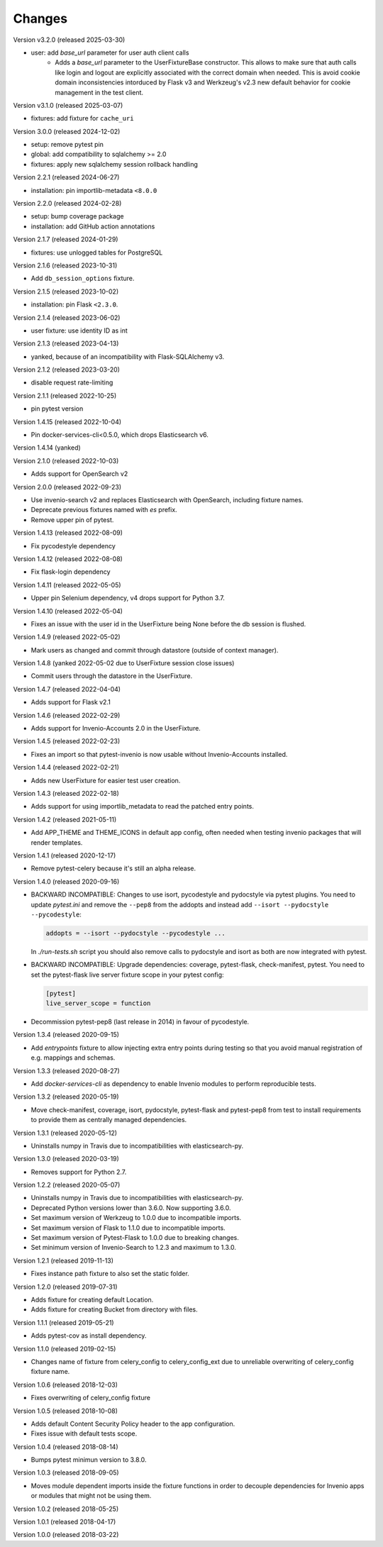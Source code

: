 ..
    This file is part of pytest-invenio.
    Copyright (C) 2018-2024 CERN.
    Copyright (C) 2024 Graz University of Technology.

    pytest-invenio is free software; you can redistribute it and/or modify it
    under the terms of the MIT License; see LICENSE file for more details.

Changes
=======

Version v3.2.0 (released 2025-03-30)

- user: add `base_url` parameter for user auth client calls
    * Adds a `base_url` parameter to the UserFixtureBase constructor. This
      allows to make sure that auth calls like login and logout are
      explicitly associated with the correct domain when needed. This is
      avoid cookie domain inconsistencies intorduced by Flask v3 and
      Werkzeug's v2.3 new default behavior for cookie management in the test
      client.

Version v3.1.0 (released 2025-03-07)

- fixtures: add fixture for ``cache_uri``

Version 3.0.0 (released 2024-12-02)

- setup: remove pytest pin
- global: add compatibility to sqlalchemy >= 2.0
- fixtures: apply new sqlalchemy session rollback handling

Version 2.2.1 (released 2024-06-27)

- installation: pin importlib-metadata ``<8.0.0``

Version 2.2.0 (released 2024-02-28)

- setup: bump coverage package
- installation: add GitHub action annotations

Version 2.1.7 (released 2024-01-29)

- fixtures: use unlogged tables for PostgreSQL

Version 2.1.6 (released 2023-10-31)

- Add ``db_session_options`` fixture.

Version 2.1.5 (released 2023-10-02)

- installation: pin Flask ``<2.3.0``.

Version 2.1.4 (released 2023-06-02)

- user fixture: use identity ID as int

Version 2.1.3 (released 2023-04-13)

- yanked, because of an incompatibility with Flask-SQLAlchemy v3.

Version 2.1.2 (released 2023-03-20)

- disable request rate-limiting

Version 2.1.1 (released 2022-10-25)

- pin pytest version

Version 1.4.15 (released 2022-10-04)

- Pin docker-services-cli<0.5.0, which drops Elasticsearch v6.

Version 1.4.14 (yanked)

Version 2.1.0 (released 2022-10-03)

- Adds support for OpenSearch v2

Version 2.0.0 (released 2022-09-23)

- Use invenio-search v2 and replaces Elasticsearch with OpenSearch, including
  fixture names.
- Deprecate previous fixtures named with `es` prefix.
- Remove upper pin of pytest.

Version 1.4.13 (released 2022-08-09)

- Fix pycodestyle dependency

Version 1.4.12 (released 2022-08-08)

- Fix flask-login dependency

Version 1.4.11 (released 2022-05-05)

- Upper pin Selenium dependency, v4 drops support for Python 3.7.

Version 1.4.10 (released 2022-05-04)

- Fixes an issue with the user id in the UserFixture being None before the
  db session is flushed.

Version 1.4.9 (released 2022-05-02)

- Mark users as changed and commit through datastore (outside of context
  manager).

Version 1.4.8 (yanked 2022-05-02 due to UserFixture session close issues)

- Commit users through the datastore in the UserFixture.

Version 1.4.7 (released 2022-04-04)

- Adds support for Flask v2.1

Version 1.4.6 (released 2022-02-29)

- Adds support for Invenio-Accounts 2.0 in the UserFixture.

Version 1.4.5 (released 2022-02-23)

- Fixes an import so that pytest-invenio is now usable without
  Invenio-Accounts installed.

Version 1.4.4 (released 2022-02-21)

- Adds new UserFixture for easier test user creation.

Version 1.4.3 (released 2022-02-18)

- Adds support for using importlib_metadata to read the patched entry points.

Version 1.4.2 (released 2021-05-11)

- Add APP_THEME and THEME_ICONS in default app config, often needed when testing
  invenio packages that will render templates.

Version 1.4.1 (released 2020-12-17)

- Remove pytest-celery because it's still an alpha release.

Version 1.4.0 (released 2020-09-16)

- BACKWARD INCOMPATIBLE: Changes to use isort, pycodestyle and pydocstyle via
  pytest plugins. You need to update `pytest.ini` and remove the ``--pep8``
  from the addopts and instead add ``--isort --pydocstyle --pycodestyle``:

  .. code-block:: ini

      addopts = --isort --pydocstyle --pycodestyle ...

  In `./run-tests.sh` script you should also remove calls to pydocstyle and
  isort as both are now integrated with pytest.

- BACKWARD INCOMPATIBLE: Upgrade dependencies: coverage, pytest-flask,
  check-manifest, pytest. You need to set the pytest-flask live server
  fixture scope in your pytest config:

  .. code-block:: ini

     [pytest]
     live_server_scope = function

- Decommission pytest-pep8 (last release in 2014) in favour of pycodestyle.

Version 1.3.4 (released 2020-09-15)

- Add `entrypoints` fixture to allow injecting extra entry points during
  testing so that you avoid manual registration of e.g. mappings and schemas.

Version 1.3.3 (released 2020-08-27)

- Add `docker-services-cli` as dependency to enable Invenio modules to
  perform reproducible tests.

Version 1.3.2 (released 2020-05-19)

- Move check-manifest, coverage, isort, pydocstyle, pytest-flask and
  pytest-pep8 from test to install requirements to provide them as centrally
  managed dependencies.

Version 1.3.1 (released 2020-05-12)

- Uninstalls numpy in Travis due to incompatibilities with
  elasticsearch-py.

Version 1.3.0 (released 2020-03-19)

- Removes support for Python 2.7.

Version 1.2.2 (released 2020-05-07)

- Uninstalls numpy in Travis due to incompatibilities with
  elasticsearch-py.
- Deprecated Python versions lower than 3.6.0. Now supporting 3.6.0.
- Set maximum version of Werkzeug to 1.0.0 due to incompatible imports.
- Set maximum version of Flask to 1.1.0 due to incompatible imports.
- Set maximum version of Pytest-Flask to 1.0.0 due to breaking changes.
- Set minimum version of Invenio-Search to 1.2.3 and maximum to 1.3.0.

Version 1.2.1 (released 2019-11-13)

- Fixes instance path fixture to also set the static folder.

Version 1.2.0 (released 2019-07-31)

- Adds fixture for creating default Location.
- Adds fixture for creating Bucket from directory with files.

Version 1.1.1 (released 2019-05-21)

- Adds pytest-cov as install dependency.

Version 1.1.0 (released 2019-02-15)

- Changes name of fixture from celery_config to celery_config_ext due to
  unreliable overwriting of celery_config fixture name.

Version 1.0.6 (released 2018-12-03)

- Fixes overwriting of celery_config fixture

Version 1.0.5 (released 2018-10-08)

- Adds default Content Security Policy header to the app configuration.
- Fixes issue with default tests scope.

Version 1.0.4 (released 2018-08-14)

- Bumps pytest minimun version to 3.8.0.

Version 1.0.3 (released 2018-09-05)

- Moves module dependent imports inside the fixture functions in order to
  decouple dependencies for Invenio apps or modules that might not be using
  them.

Version 1.0.2 (released 2018-05-25)

Version 1.0.1 (released 2018-04-17)

Version 1.0.0 (released 2018-03-22)

